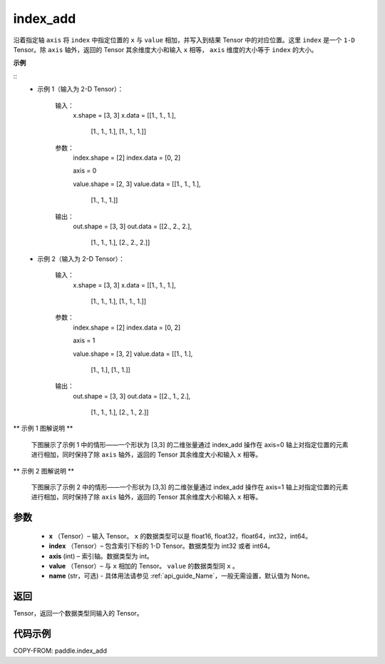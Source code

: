 .. _cn_api_paddle_index_add:

index_add
-------------------------------

.. py:function:: paddle.index_add(x, index, axis, value, name=None)



沿着指定轴 ``axis`` 将 ``index`` 中指定位置的 ``x`` 与 ``value`` 相加，并写入到结果 Tensor 中的对应位置。这里 ``index`` 是一个 ``1-D`` Tensor。除 ``axis`` 轴外，返回的 Tensor 其余维度大小和输入 ``x`` 相等， ``axis`` 维度的大小等于 ``index`` 的大小。

**示例**

::
    * 示例 1（输入为 2-D Tensor）：

        输入：
            x.shape = [3, 3]
            x.data = [[1., 1., 1.],
                      [1., 1., 1.],
                      [1., 1., 1.]]

        参数：
            index.shape = [2]
            index.data = [0, 2]

            axis = 0

            value.shape = [2, 3]
            value.data = [[1., 1., 1.],
                          [1., 1., 1.]]
        输出：
            out.shape = [3, 3]
            out.data = [[2., 2., 2.],
                        [1., 1., 1.],
                        [2., 2., 2.]]

    * 示例 2（输入为 2-D Tensor）：

        输入：
            x.shape = [3, 3]
            x.data = [[1., 1., 1.],
                      [1., 1., 1.],
                      [1., 1., 1.]]

        参数：
            index.shape = [2]
            index.data = [0, 2]

            axis = 1

            value.shape = [3, 2]
            value.data = [[1., 1.],
                          [1., 1.],
                          [1., 1.]]
        输出：
            out.shape = [3, 3]
            out.data = [[2., 1., 2.],
                        [1., 1., 1.],
                        [2., 1., 2.]]

** 示例 1 图解说明 **

    下图展示了示例 1 中的情形——一个形状为 [3,3] 的二维张量通过 index_add 操作在 axis=0 轴上对指定位置的元素进行相加，同时保持了除 ``axis`` 轴外，返回的 Tensor 其余维度大小和输入 ``x`` 相等。

    .. figure:: ../../images/api_legend/index_add/index_add-1.png
        :width: 500
        :alt: 示例 1 图示
        :align: center

** 示例 2 图解说明 **

    下图展示了示例 2 中的情形——一个形状为 [3,3] 的二维张量通过 index_add 操作在 axis=1 轴上对指定位置的元素进行相加，同时保持了除 ``axis`` 轴外，返回的 Tensor 其余维度大小和输入 ``x`` 相等。

    .. figure:: ../../images/api_legend/index_add/index_add-2.png
        :width: 500
        :alt: 示例 2 图示
        :align: center

参数
:::::::::

    - **x** （Tensor）– 输入 Tensor。 ``x`` 的数据类型可以是 float16, float32，float64，int32，int64。
    - **index** （Tensor）– 包含索引下标的 1-D Tensor。数据类型为 int32 或者 int64。
    - **axis**    (int) – 索引轴。数据类型为 int。
    - **value** （Tensor）– 与 ``x`` 相加的 Tensor。 ``value`` 的数据类型同 ``x`` 。
    - **name** (str，可选) - 具体用法请参见 :ref:`api_guide_Name`，一般无需设置，默认值为 None。

返回
:::::::::

Tensor，返回一个数据类型同输入的 Tensor。


代码示例
::::::::::::

COPY-FROM: paddle.index_add
